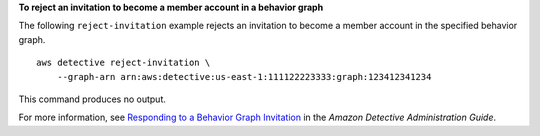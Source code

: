 **To reject an invitation to become a member account in a behavior graph**

The following ``reject-invitation`` example rejects an invitation to become a member account in the specified behavior graph. ::

    aws detective reject-invitation \
        --graph-arn arn:aws:detective:us-east-1:111122223333:graph:123412341234

This command produces no output.

For more information, see `Responding to a Behavior Graph Invitation <https://docs.aws.amazon.com/detective/latest/adminguide/member-invitation-response.html>`__ in the *Amazon Detective Administration Guide*.
